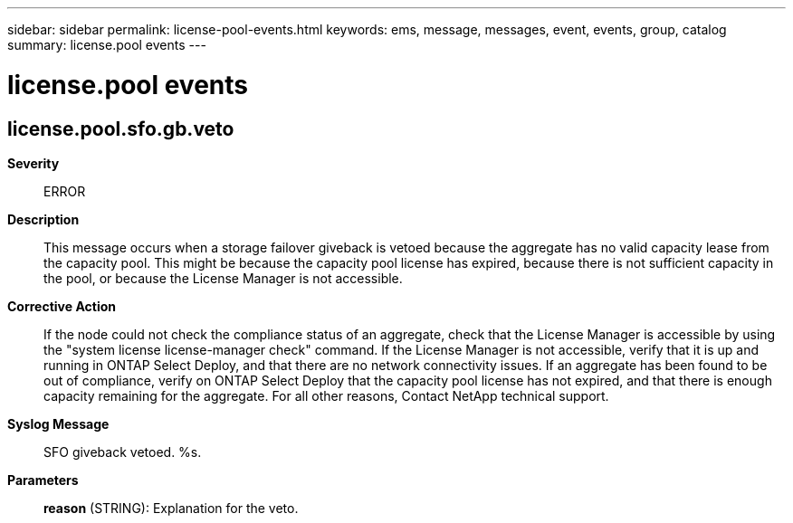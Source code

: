 ---
sidebar: sidebar
permalink: license-pool-events.html
keywords: ems, message, messages, event, events, group, catalog
summary: license.pool events
---

= license.pool events
:toclevels: 1
:hardbreaks:
:nofooter:
:icons: font
:linkattrs:
:imagesdir: ./media/

== license.pool.sfo.gb.veto
*Severity*::
ERROR
*Description*::
This message occurs when a storage failover giveback is vetoed because the aggregate has no valid capacity lease from the capacity pool. This might be because the capacity pool license has expired, because there is not sufficient capacity in the pool, or because the License Manager is not accessible.
*Corrective Action*::
If the node could not check the compliance status of an aggregate, check that the License Manager is accessible by using the "system license license-manager check" command. If the License Manager is not accessible, verify that it is up and running in ONTAP Select Deploy, and that there are no network connectivity issues. If an aggregate has been found to be out of compliance, verify on ONTAP Select Deploy that the capacity pool license has not expired, and that there is enough capacity remaining for the aggregate. For all other reasons, Contact NetApp technical support.
*Syslog Message*::
SFO giveback vetoed. %s.
*Parameters*::
*reason* (STRING): Explanation for the veto.
